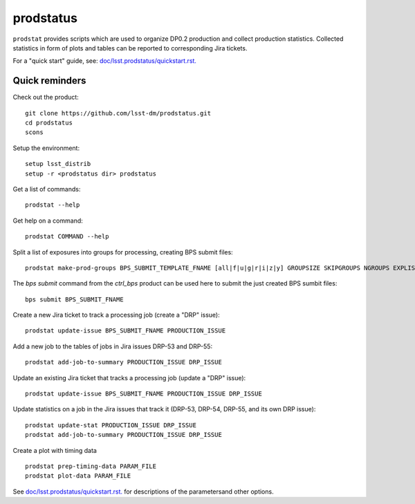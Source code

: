########
prodstatus
########

``prodstat`` provides scripts which are used  to organize DP0.2 production and collect production statistics.
Collected statistics in form of plots and tables can be reported to corresponding Jira tickets.

For a "quick start" guide, see: `doc/lsst.prodstatus/quickstart.rst. <doc/lsst.prodstatus/quickstart.rst/>`_ 

Quick reminders
---------------

Check out the product::

  git clone https://github.com/lsst-dm/prodstatus.git
  cd prodstatus
  scons
  
Setup the environment::

  setup lsst_distrib
  setup -r <prodstatus dir> prodstatus

Get a list of commands::

  prodstat --help

Get help on a command::

  prodstat COMMAND --help

Split a list of exposures into groups for processing, creating BPS submit files::

  prodstat make-prod-groups BPS_SUBMIT_TEMPLATE_FNAME [all|f|u|g|r|i|z|y] GROUPSIZE SKIPGROUPS NGROUPS EXPLIST_FNAME

The `bps submit` command from the `ctrl_bps` product can be used here to submit the just created BPS sumbit files::

  bps submit BPS_SUBMIT_FNAME
  
Create a new Jira ticket to track a processing job (create a "DRP" issue)::

  prodstat update-issue BPS_SUBMIT_FNAME PRODUCTION_ISSUE

Add a new job to the tables of jobs in Jira issues DRP-53 and DRP-55::

  prodstat add-job-to-summary PRODUCTION_ISSUE DRP_ISSUE

Update an existing Jira ticket that tracks a processing job (update a "DRP" issue)::

  prodstat update-issue BPS_SUBMIT_FNAME PRODUCTION_ISSUE DRP_ISSUE

Update statistics on a job in the Jira issues that track it (DRP-53, DRP-54, DRP-55, and its own DRP issue)::

  prodstat update-stat PRODUCTION_ISSUE DRP_ISSUE
  prodstat add-job-to-summary PRODUCTION_ISSUE DRP_ISSUE

Create a plot with timing data ::

  prodstat prep-timing-data PARAM_FILE
  prodstat plot-data PARAM_FILE

See `doc/lsst.prodstatus/quickstart.rst. <doc/lsst.prodstatus/quickstart.rst/>`_ for descriptions
of the parametersand other options. 
